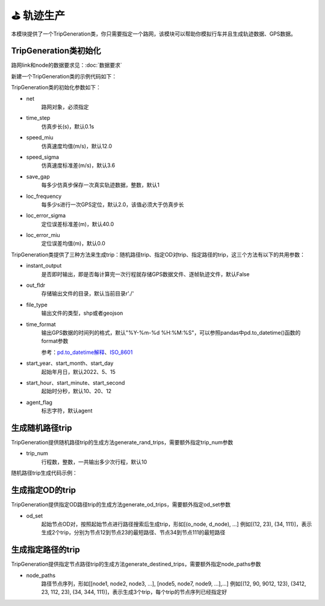 ⛳ 轨迹生产
===================================

本模块提供了一个TripGeneration类，你只需要指定一个路网，该模块可以帮助你模拟行车并且生成轨迹数据、GPS数据。

TripGeneration类初始化
-----------------------------


路网link和node的数据要求见：:doc:`数据要求`


.. _GPS数据生产代码示例:

新建一个TripGeneration类的示例代码如下：

.. code-block:: python
    :linenos:

    # 从gotrackit导入相关模块：Net和TripGeneration
    import geopandas as gpd
    from gotrackit.map.Net import Net
    from gotrackit.generation.SampleTrip import TripGeneration


    if __name__ == '__main__':
        # 1.构读取link和node
        link = gpd.read_file(r'./data/input/net/xian/modifiedConn_link.shp')
        node = gpd.read_file(r'./data/input/net/xian/modifiedConn_node.shp')

        # 1.构建一个net, 要求路网线层和路网点层必须是WGS-84, EPSG:4326 地理坐标系
        my_net = Net(link_gdf=link, node_gdf=node)
        my_net.init_net()  # 路网对象初始化

        # 新建一个行程生成类
        ts = TripGeneration(net=my_net, loc_error_sigma=50.0, loc_frequency=30, time_step=0.1)


TripGeneration类的初始化参数如下：

* net
    路网对象，必须指定

* time_step
    仿真步长(s)，默认0.1s

* speed_miu
    仿真速度均值(m/s)，默认12.0

* speed_sigma
    仿真速度标准差(m/s)，默认3.6

* save_gap
    每多少仿真步保存一次真实轨迹数据，整数，默认1

* loc_frequency
    每多少s进行一次GPS定位，默认2.0，该值必须大于仿真步长

* loc_error_sigma
    定位误差标准差(m)，默认40.0

* loc_error_miu
    定位误差均值(m)，默认0.0


TripGeneration类提供了三种方法来生成trip：随机路径trip、指定OD对trip、指定路径的trip，这三个方法有以下的共用参数：


* instant_output
    是否即时输出，即是否每计算完一次行程就存储GPS数据文件、逐帧轨迹文件，默认False

* out_fldr
    存储输出文件的目录，默认当前目录r'./'

* file_type
    输出文件的类型，shp或者geojson

* time_format
    输出GPS数据的时间列的格式，默认"%Y-%m-%d %H:%M:%S"，可以参照pandas中pd.to_datetime()函数的format参数

    参考：`pd.to_datetime解释 <https://pandas.pydata.org/pandas-docs/version/0.20/generated/pandas.to_datetime.html#>`_、`ISO_8601 <https://en.wikipedia.org/wiki/ISO_8601>`_


* start_year、start_month、start_day
    起始年月日，默认2022、5、15


* start_hour、start_minute、start_second
    起始时分秒，默认10、20、12


* agent_flag
    标志字符，默认agent


生成随机路径trip
-----------------------------
TripGeneration提供随机路径trip的生成方法generate_rand_trips，需要额外指定trip_num参数

* trip_num
    行程数，整数，一共输出多少次行程，默认10


随机路径trip生成代码示例：

.. code-block:: python
    :linenos:

    # 随机生成行程并且输出GPS数据
    ts.generate_rand_trips(trip_num=5, out_fldr=r'./data/output/sample_gps',
                           agent_flag='0527-agent', instant_output=True)


生成指定OD的trip
-----------------------------

TripGeneration提供指定OD路径trip的生成方法generate_od_trips，需要额外指定od_set参数

* od_set
    起始节点OD对，按照起始节点进行路径搜索后生成trip，形如[(o_node, d_node), ...]
    例如[(12, 23), (34, 111)]，表示生成2个trip，分别为节点12到节点23的最短路径、节点34到节点111的最短路径


.. code-block:: python
    :linenos:

    # 取出节点数据
    node_gdf = my_net.get_node_data().to_crs('EPSG:4326').reset_index(drop=True)
    o_set = node_gdf.sample(n=5)['node_id'].to_list()
    od_set = [(o, d) for o in o_set for d in o_set]

    # 依据指定的OD起终点生成trip
    ts.generate_od_trips(od_set=od_set, out_fldr=r'./data/output/sample_gps', time_format="%Y-%m-%d %H:%M:%S.%f",
                         agent_flag='0916-agent', instant_output=False, file_type='shp',
                         start_year=2023)

生成指定路径的trip
-----------------------------

TripGeneration提供指定节点路径trip的生成方法generate_destined_trips，需要额外指定node_paths参数

* node_paths
    路径节点序列，形如[[node1, node2, node3, ...], [node5, node7, node9, ...],...]
    例如[(12, 90, 9012, 123), (3412, 23, 112, 23), (34, 344, 111)]，表示生成3个trip，每个trip的节点序列已经指定好


.. code-block:: python
    :linenos:

    # 利用net对象的k节点间的K最短路接口获取节点路径序列
    node_path = list()
    for path in my_net.shortest_k_paths(110943, 225405, 6):
        node_path.append(path)

    # 依据指定的OD起终点生成trip
    ts.generate_destined_trips(node_paths=node_path, out_fldr=r'./data/output/sample_gps', time_format="%Y-%m-%d %H:%M:%S.%f",
                               agent_flag='0916-agent', instant_output=False, file_type='shp',
                               start_year=2023)